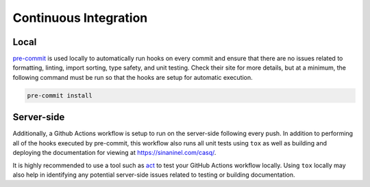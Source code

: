 .. _ci:

################################################################################
Continuous Integration
################################################################################

Local
================================================================================

`pre-commit <https://pre-commit.com/>`_ is used locally to automatically run hooks on every commit and ensure that there are no issues related to formatting, linting, import sorting, type safety, and unit testing. Check their site for more details, but at a minimum, the following command must be run so that the hooks are setup for automatic execution.

.. code-block::

    pre-commit install

Server-side
================================================================================

Additionally, a Github Actions workflow is setup to run on the server-side following every push. In addition to performing all of the hooks executed by pre-commit, this workflow also runs all unit tests using ``tox`` as well as building and deploying the documentation for viewing at https://sinaninel.com/casq/.

It is highly recommended to use a tool such as `act <https://github.com/nektos/act>`_ to test your GitHub Actions workflow locally. Using ``tox`` locally may also help in identifying any potential server-side issues related to testing or building documentation.
